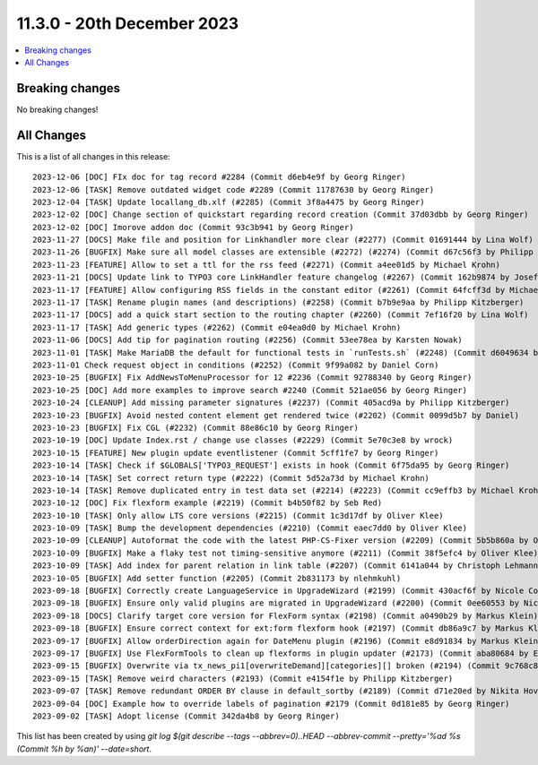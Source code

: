 11.3.0 - 20th December 2023
===========================


.. contents::
        :local:
        :depth: 3

Breaking changes
----------------
No breaking changes!

All Changes
-----------
This is a list of all changes in this release: ::

   2023-12-06 [DOC] FIx doc for tag record #2284 (Commit d6eb4e9f by Georg Ringer)
   2023-12-06 [TASK] Remove outdated widget code #2289 (Commit 11787630 by Georg Ringer)
   2023-12-04 [TASK] Update locallang_db.xlf (#2285) (Commit 3f8a4475 by Georg Ringer)
   2023-12-02 [DOC] Change section of quickstart regarding record creation (Commit 37d03dbb by Georg Ringer)
   2023-12-02 [DOC] Imorove addon doc (Commit 93c3b941 by Georg Ringer)
   2023-11-27 [DOCS] Make file and position for Linkhandler more clear (#2277) (Commit 01691444 by Lina Wolf)
   2023-11-26 [BUGFIX] Make sure all model classes are extensible (#2272) (#2274) (Commit d67c56f3 by Philipp Kitzberger)
   2023-11-23 [FEATURE] Allow to set a ttl for the rss feed (#2271) (Commit a4ee01d5 by Michael Krohn)
   2023-11-21 [DOCS] Update link to TYPO3 core LinkHandler feature changelog (#2267) (Commit 162b9874 by Josef Glatz)
   2023-11-17 [FEATURE] Allow configuring RSS fields in the constant editor (#2261) (Commit 64fcff3d by Michael Krohn)
   2023-11-17 [TASK] Rename plugin names (and descriptions) (#2258) (Commit b7b9e9aa by Philipp Kitzberger)
   2023-11-17 [DOCS] add a quick start section to the routing chapter (#2260) (Commit 7ef16f20 by Lina Wolf)
   2023-11-17 [TASK] Add generic types (#2262) (Commit e04ea0d0 by Michael Krohn)
   2023-11-06 [DOCS] Add tip for pagination routing (#2256) (Commit 53ee78ea by Karsten Nowak)
   2023-11-01 [TASK] Make MariaDB the default for functional tests in `runTests.sh` (#2248) (Commit d6049634 by Oliver Klee)
   2023-11-01 Check request object in conditions (#2252) (Commit 9f99a082 by Daniel Corn)
   2023-10-25 [BUGFIX] Fix AddNewsToMenuProcessor for 12 #2236 (Commit 92788340 by Georg Ringer)
   2023-10-25 [DOC] Add more examples to improve search #2240 (Commit 521ae056 by Georg Ringer)
   2023-10-24 [CLEANUP] Add missing parameter signatures (#2237) (Commit 405acd9a by Philipp Kitzberger)
   2023-10-23 [BUGFIX] Avoid nested content element get rendered twice (#2202) (Commit 0099d5b7 by Daniel)
   2023-10-23 [BUGFIX] Fix CGL (#2232) (Commit 88e86c10 by Georg Ringer)
   2023-10-19 [DOC] Update Index.rst / change use classes (#2229) (Commit 5e70c3e8 by wrock)
   2023-10-15 [FEATURE] New plugin update eventlistener (Commit 5cff1fe7 by Georg Ringer)
   2023-10-14 [TASK] Check if $GLOBALS['TYPO3_REQUEST'] exists in hook (Commit 6f75da95 by Georg Ringer)
   2023-10-14 [TASK] Set correct return type (#2222) (Commit 5d52a73d by Michael Krohn)
   2023-10-14 [TASK] Remove duplicated entry in test data set (#2214) (#2223) (Commit cc9effb3 by Michael Krohn)
   2023-10-12 [DOC] Fix flexform example (#2219) (Commit b4b50f82 by Seb Red)
   2023-10-10 [TASK] Only allow LTS core versions (#2215) (Commit 1c3d17df by Oliver Klee)
   2023-10-09 [TASK] Bump the development dependencies (#2210) (Commit eaec7dd0 by Oliver Klee)
   2023-10-09 [CLEANUP] Autoformat the code with the latest PHP-CS-Fixer version (#2209) (Commit 5b5b860a by Oliver Klee)
   2023-10-09 [BUGFIX] Make a flaky test not timing-sensitive anymore (#2211) (Commit 38f5efc4 by Oliver Klee)
   2023-10-09 [TASK] Add index for parent relation in link table (#2207) (Commit 6141a044 by Christoph Lehmann)
   2023-10-05 [BUGFIX] Add setter function (#2205) (Commit 2b831173 by nlehmkuhl)
   2023-09-18 [BUGFIX] Correctly create LanguageService in UpgradeWizard (#2199) (Commit 430acf6f by Nicole Cordes)
   2023-09-18 [BUGFIX] Ensure only valid plugins are migrated in UpgradeWizard (#2200) (Commit 0ee60553 by Nicole Cordes)
   2023-09-18 [DOCS] Clarify target core version for FlexForm syntax (#2198) (Commit a0490b29 by Markus Klein)
   2023-09-18 [BUGFIX] Ensure correct context for ext:form flexform hook (#2197) (Commit db86a9c7 by Markus Klein)
   2023-09-17 [BUGFIX] Allow orderDirection again for DateMenu plugin (#2196) (Commit e8d91834 by Markus Klein)
   2023-09-17 [BUGFIX] Use FlexFormTools to clean up flexforms in plugin updater (#2173) (Commit aba80684 by Elias Häußler)
   2023-09-15 [BUGFIX] Overwrite via tx_news_pi1[overwriteDemand][categories][] broken (#2194) (Commit 9c768c88 by Philipp Kitzberger)
   2023-09-15 [TASK] Remove weird characters (#2193) (Commit e4154f1e by Philipp Kitzberger)
   2023-09-07 [TASK] Remove redundant ORDER BY clause in default_sortby (#2189) (Commit d71e20ed by Nikita Hovratov)
   2023-09-04 [DOC] Example how to override labels of pagination #2179 (Commit 0d181e85 by Georg Ringer)
   2023-09-02 [TASK] Adopt license (Commit 342da4b8 by Georg Ringer)

This list has been created by using `git log $(git describe --tags --abbrev=0)..HEAD --abbrev-commit --pretty='%ad %s (Commit %h by %an)' --date=short`.

